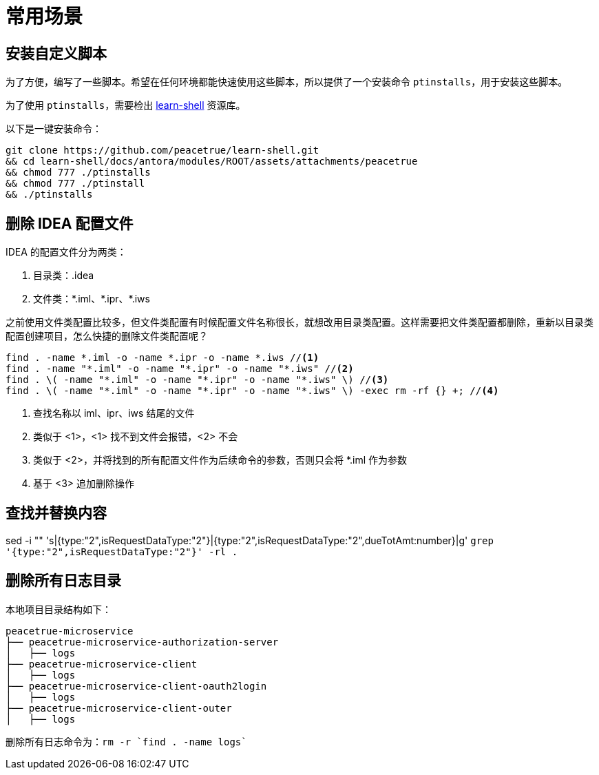= 常用场景

== 安装自定义脚本

为了方便，编写了一些脚本。希望在任何环境都能快速使用这些脚本，所以提供了一个安装命令 `ptinstalls`，用于安装这些脚本。

为了使用 `ptinstalls`，需要检出 https://github.com/peacetrue/learn-shell[learn-shell^] 资源库。

以下是一键安装命令：

[source%nowrap,bash]
----
git clone https://github.com/peacetrue/learn-shell.git
&& cd learn-shell/docs/antora/modules/ROOT/assets/attachments/peacetrue
&& chmod 777 ./ptinstalls
&& chmod 777 ./ptinstall
&& ./ptinstalls
----

== 删除 IDEA 配置文件

IDEA 的配置文件分为两类：

. 目录类：.idea
. 文件类：\*.iml、*.ipr、*.iws
//TODO 配置文件名称很长需要截图实证

之前使用文件类配置比较多，但文件类配置有时候配置文件名称很长，就想改用目录类配置。这样需要把文件类配置都删除，重新以目录类配置创建项目，怎么快捷的删除文件类配置呢？

[source%nowrap,bash]
----
find . -name *.iml -o -name *.ipr -o -name *.iws //<1>
find . -name "*.iml" -o -name "*.ipr" -o -name "*.iws" //<2>
find . \( -name "*.iml" -o -name "*.ipr" -o -name "*.iws" \) //<3>
find . \( -name "*.iml" -o -name "*.ipr" -o -name "*.iws" \) -exec rm -rf {} +; //<4>
----
<1> 查找名称以 iml、ipr、iws 结尾的文件
<2> 类似于 <1>，<1> 找不到文件会报错，<2> 不会
<3> 类似于 <2>，并将找到的所有配置文件作为后续命令的参数，否则只会将 *.iml 作为参数
<4> 基于 <3> 追加删除操作

== 查找并替换内容

sed -i "" 's|{type:"2",isRequestDataType:"2"}|{type:"2",isRequestDataType:"2",dueTotAmt:number}|g' `grep '{type:"2",isRequestDataType:"2"}' -rl .`

== 删除所有日志目录

本地项目目录结构如下：

[source%nowrap]
----
peacetrue-microservice
├── peacetrue-microservice-authorization-server
│   ├── logs
├── peacetrue-microservice-client
│   ├── logs
├── peacetrue-microservice-client-oauth2login
│   ├── logs
├── peacetrue-microservice-client-outer
│   ├── logs
----

删除所有日志命令为：`rm -r `find . -name logs``
